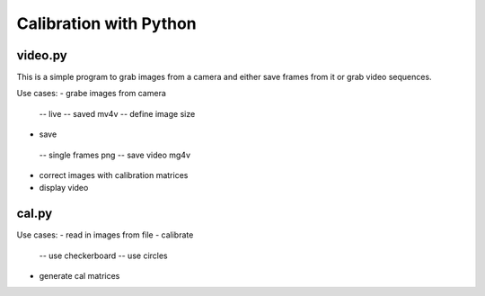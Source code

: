 Calibration with Python
========================

video.py
---------

This is a simple program to grab images from a camera and either save frames from it or  grab video sequences.

Use cases:
- grabe images from camera
 -- live
 -- saved mv4v
 -- define image size
- save 
 -- single frames png
 -- save video mg4v
- correct images with calibration matrices
- display video

cal.py
-------

Use cases:
- read in images from file
- calibrate
 -- use checkerboard
 -- use circles
- generate cal matrices







